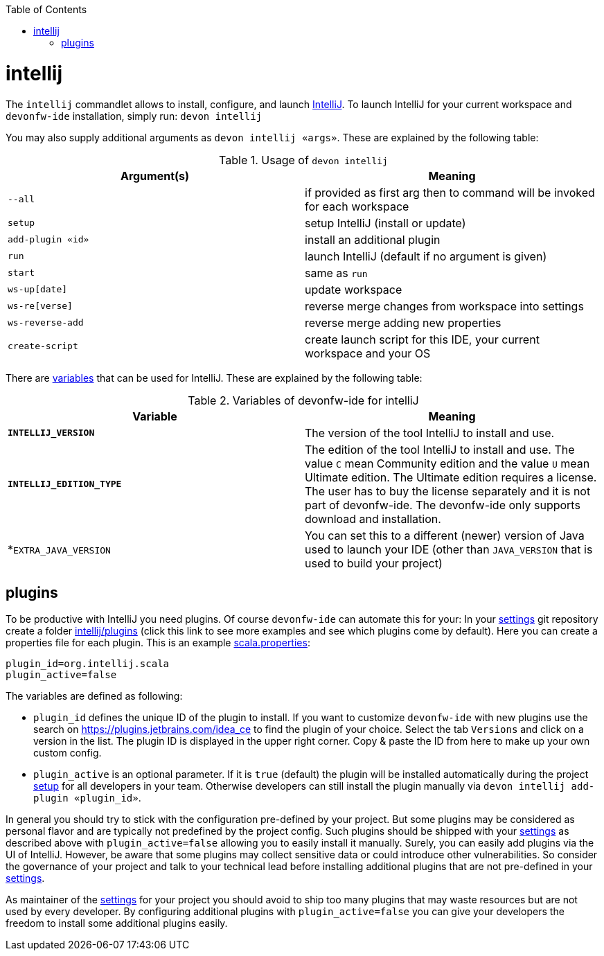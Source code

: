 :toc:
toc::[]

= intellij

The `intellij` commandlet allows to install, configure, and launch https://www.jetbrains.com/idea/[IntelliJ].
To launch IntelliJ for your current workspace and `devonfw-ide` installation, simply run:
`devon intellij`

You may also supply additional arguments as `devon intellij «args»`. These are explained by the following table:

.Usage of `devon intellij`
[options="header"]
|=======================
|*Argument(s)*   |*Meaning*
|`--all`         |if provided as first arg then to command will be invoked for each workspace
|`setup`         |setup IntelliJ (install or update)
|`add-plugin «id»`|install an additional plugin
|`run`           |launch IntelliJ (default if no argument is given)
|`start`         |same as `run`
|`ws-up[date]`   |update workspace
|`ws-re[verse]`  |reverse merge changes from workspace into settings
|`ws-reverse-add`|reverse merge adding new properties
|`create-script` |create launch script for this IDE, your current workspace and your OS
|=======================

There are link:variables.asciidoc[variables] that can be used for IntelliJ. These are explained by the following table:

.Variables of devonfw-ide for intelliJ
[options="header"]
|=======================
|*Variable*|*Meaning*
|*`INTELLIJ_VERSION`*|The version of the tool IntelliJ to install and use.
|*`INTELLIJ_EDITION_TYPE`*|The edition of the tool IntelliJ to install and use. The value `C` mean Community edition and the value `U` mean Ultimate edition. The Ultimate edition requires a license. The user has to buy the license separately and it is not part of devonfw-ide. The devonfw-ide only supports download and installation.
|*`EXTRA_JAVA_VERSION`|You can set this to a different (newer) version of Java used to launch your IDE (other than `JAVA_VERSION` that is used to build your project)
|=======================

== plugins

To be productive with IntelliJ you need plugins. Of course `devonfw-ide` can automate this for your:
In your link:settings.asciidoc[settings] git repository create a folder https://github.com/devonfw/ide-settings/tree/master/intellij/plugins[intellij/plugins] (click this link to see more examples and see which plugins come by default).
Here you can create a properties file for each plugin. This is an example https://github.com/devonfw/ide-settings/blob/master/intellij/plugins/scala.properties[scala.properties]:
```
plugin_id=org.intellij.scala
plugin_active=false
```

The variables are defined as following:

* `plugin_id` defines the unique ID of the plugin to install. If you want to customize `devonfw-ide` with new plugins use the search on https://plugins.jetbrains.com/idea_ce to find the plugin of your choice. Select the tab `Versions` and click on a version in the list. The plugin ID is displayed in the upper right corner. Copy & paste the ID from here to make up your own custom config.
* `plugin_active` is an optional parameter. If it is `true` (default) the plugin will be installed automatically during the project link:setup.asciidoc[setup] for all developers in your team. Otherwise developers can still install the plugin manually via `devon intellij add-plugin «plugin_id»`.

In general you should try to stick with the configuration pre-defined by your project. But some plugins may be considered as personal flavor and are typically not predefined by the project config. Such plugins should be shipped with your link:settings.asciidoc[settings] as described above with `plugin_active=false` allowing you to easily install it manually. Surely, you can easily add plugins via the UI of IntelliJ. However, be aware that some plugins may collect sensitive data or could introduce other vulnerabilities. So consider the governance of your project and talk to your technical lead before installing additional plugins that are not pre-defined in your link:settings.asciidoc[settings].

As maintainer of the link:settings.asciidoc[settings] for your project you should avoid to ship too many plugins that may waste resources but are not used by every developer. By configuring additional plugins with `plugin_active=false` you can give your developers the freedom to install some additional plugins easily.
